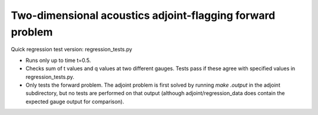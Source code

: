 
.. _amrclaw_tests_acoustics_2d_adjoint:

Two-dimensional acoustics adjoint-flagging forward problem 
===========================================================

Quick regression test version:  regression_tests.py

* Runs only up to time t=0.5.
* Checks sum of t values and q values at two different gauges.
  Tests pass if these agree with specified values in regression_tests.py.
* Only tests the forward problem.  The adjoint problem is first solved
  by running `make .output` in the adjoint subdirectory, but no tests are
  performed on that output (although adjoint/regression_data does contain
  the expected gauge output for comparison).
